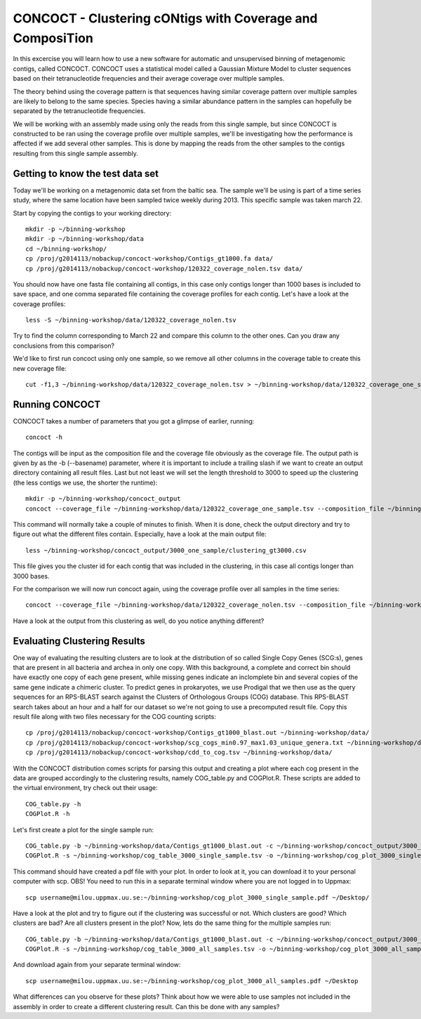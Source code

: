 ==================================
CONCOCT - Clustering cONtigs with Coverage and ComposiTion
==================================
In this excercise you will learn how to use a new software for automatic and unsupervised binning of metagenomic contigs, called CONCOCT. 
CONCOCT uses a statistical model called a Gaussian Mixture Model to cluster sequences based on their tetranucleotide frequencies and their average coverage over multiple samples. 

The theory behind using the coverage pattern is that sequences having similar coverage pattern over multiple samples are likely to belong to the same species.
Species having a similar abundance pattern in the samples can hopefully be separated by the tetranucleotide frequencies.

We will be working with an assembly made using only the reads from this single sample, but since CONCOCT is constructed to be ran using the coverage profile over multiple samples, we'll be investigating how the performance is affected if we add several other samples.
This is done by mapping the reads from the other samples to the contigs resulting from this single sample assembly. 


Getting to know the test data set
=================================
Today we'll be working on a metagenomic data set from the baltic sea.
The sample we'll be using is part of a time series study, where the same location have been sampled twice weekly during 2013. This specific sample was taken march 22. 

Start by copying the contigs to your working directory::
    
    mkdir -p ~/binning-workshop
    mkdir -p ~/binning-workshop/data
    cd ~/binning-workshop/
    cp /proj/g2014113/nobackup/concoct-workshop/Contigs_gt1000.fa data/
    cp /proj/g2014113/nobackup/concoct-workshop/120322_coverage_nolen.tsv data/

You should now have one fasta file containing all contigs, in this case only contigs longer than 1000 bases is included to save space, and one comma separated file containing the coverage profiles for each contig.
Let's have a look at the coverage profiles::

    less -S ~/binning-workshop/data/120322_coverage_nolen.tsv

Try to find the column corresponding to March 22 and compare this column to the other ones. Can you draw any conclusions from this comparison?

We'd like to first run concoct using only one sample, so we remove all other columns in the coverage table to create this new coverage file::

    cut -f1,3 ~/binning-workshop/data/120322_coverage_nolen.tsv > ~/binning-workshop/data/120322_coverage_one_sample.tsv

Running CONCOCT
===============
CONCOCT takes a number of parameters that you got a glimpse of earlier, running::

    concoct -h

The contigs will be input as the composition file and the coverage file obviously as the coverage file. The output path is given by as the -b (--basename) parameter, where it is important to include a trailing slash if we want to create an output directory containing all result files. 
Last but not least we will set the length threshold to 3000 to speed up the clustering (the less contigs we use, the shorter the runtime)::

    mkdir -p ~/binning-workshop/concoct_output
    concoct --coverage_file ~/binning-workshop/data/120322_coverage_one_sample.tsv --composition_file ~/binning-workshop/data/Contigs_gt1000.fa -l 3000 -b ~/binning-workshop/concoct_output/3000_one_sample/

This command will normally take a couple of minutes to finish. When it is done, check the output directory and try to figure out what the different files contain.
Especially, have a look at the main output file:: 

    less ~/binning-workshop/concoct_output/3000_one_sample/clustering_gt3000.csv

This file gives you the cluster id for each contig that was included in the clustering, in this case all contigs longer than 3000 bases. 

For the comparison we will now run concoct again, using the coverage profile over all samples in the time series::

    concoct --coverage_file ~/binning-workshop/data/120322_coverage_nolen.tsv --composition_file ~/binning-workshop/data/Contigs_gt1000.fa -l 3000 -b ~/binning-workshop/concoct_output/3000_all_samples/

Have a look at the output from this clustering as well, do you notice anything different?

Evaluating Clustering Results
=============================
One way of evaluating the resulting clusters are to look at the distribution of so called Single Copy Genes (SCG:s), genes that are present in all bacteria and archea in only one copy. 
With this background, a complete and correct bin should have exactly one copy of each gene present, while missing genes indicate an inclomplete bin and several copies of the same gene indicate a chimeric cluster. 
To predict genes in prokaryotes, we use Prodigal that we then use as the query sequences for an RPS-BLAST search against the Clusters of Orthologous Groups (COG) database.
This RPS-BLAST search takes about an hour and a half for our dataset so we're not going to use a precomputed result file.
Copy this result file along with two files necessary for the COG counting scripts::

    cp /proj/g2014113/nobackup/concoct-workshop/Contigs_gt1000_blast.out ~/binning-workshop/data/
    cp /proj/g2014113/nobackup/concoct-workshop/scg_cogs_min0.97_max1.03_unique_genera.txt ~/binning-workshop/data/
    cp /proj/g2014113/nobackup/concoct-workshop/cdd_to_cog.tsv ~/binning-workshop/data/

With the CONCOCT distribution comes scripts for parsing this output and creating a plot where each cog present in the data are grouped accordingly to the clustering results, namely COG_table.py and COGPlot.R. These scripts are added to the virtual environment, try check out their usage::
    
    COG_table.py -h
    COGPlot.R -h

Let's first create a plot for the single sample run::

    COG_table.py -b ~/binning-workshop/data/Contigs_gt1000_blast.out -c ~/binning-workshop/concoct_output/3000_one_sample/clustering_gt3000.csv -m ~/binning-workshop/data/scg_cogs_min0.97_max1.03_unique_genera.txt --cdd_cog_file ~/binning-workshop/data/cdd_to_cog.tsv > ~/binning-workshop/cog_table_3000_single_sample.tsv
    COGPlot.R -s ~/binning-workshop/cog_table_3000_single_sample.tsv -o ~/binning-workshop/cog_plot_3000_single_sample.pdf

This command should have created a pdf file with your plot. In order to look at it, you can download it to your personal computer with scp. OBS! You need to run this in a separate terminal window where you are not logged in to Uppmax::

    scp username@milou.uppmax.uu.se:~/binning-workshop/cog_plot_3000_single_sample.pdf ~/Desktop/

Have a look at the plot and try to figure out if the clustering was successful or not. Which clusters are good? Which clusters are bad? Are all clusters present in the plot?
Now, lets do the same thing for the multiple samples run::

    COG_table.py -b ~/binning-workshop/data/Contigs_gt1000_blast.out -c ~/binning-workshop/concoct_output/3000_all_samples/clustering_gt3000.csv -m ~/binning-workshop/data/scg_cogs_min0.97_max1.03_unique_genera.txt --cdd_cog_file ~/binning-workshop/data/cdd_to_cog.tsv > ~/binning-workshop/cog_table_3000_all_samples.tsv
    COGPlot.R -s ~/binning-workshop/cog_table_3000_all_samples.tsv -o ~/binning-workshop/cog_plot_3000_all_samples.pdf

And download again from your separate terminal window::

    scp username@milou.uppmax.uu.se:~/binning-workshop/cog_plot_3000_all_samples.pdf ~/Desktop

What differences can you observe for these plots? Think about how we were able to use samples not included in the assembly in order to create a different clustering result. Can this be done with any samples?

